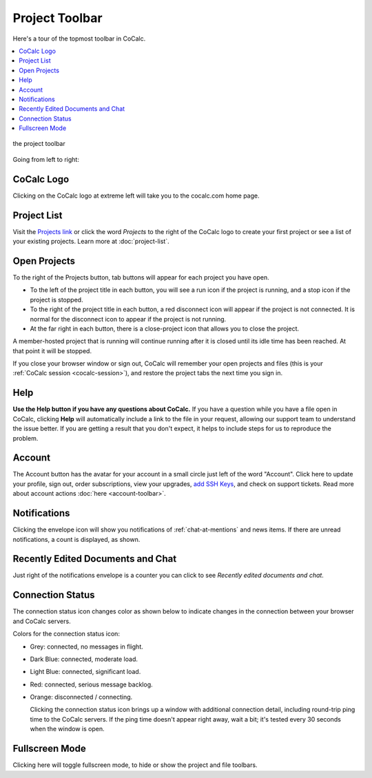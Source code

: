 .. index:: Project Toolbar
.. index:: Toolbars; project
.. _project-toolbar:

######################
Project Toolbar
######################

Here's a tour of the topmost toolbar in CoCalc.

.. contents::
   :local:
   :depth: 1

.. figure:: img/project-toolbar.png
    :width: 90% 
    :align: center
    :alt: the project toolbar

    the project toolbar

Going from left to right:

.. index:: Project Toolbar; projects button
.. index:: Project Toolbar; project list

***************
CoCalc Logo
***************

|cocalc-logo| Clicking on the CoCalc logo at extreme left will take you to the cocalc.com home page.

***************
Project List
***************

Visit the `Projects link <https://cocalc.com/projects>`_ or click the word `Projects` to the right of the CoCalc logo to create your first project or see a list of your existing projects. Learn more at :doc:`project-list`.

.. index:: Project Toolbar; open projects

****************
Open Projects
****************

To the right of the Projects button, tab buttons will appear for each project you have open.

.. image:: img/project-toolbar-projects.png
     :width: 90% 
     :alt: tabs for open projects occupy the middle of the project toolbar

* To the left of the project title in each button, you will see a run icon |run-icon| if the project is running, and a stop icon |stop-icon| if the project is stopped.
* To the right of the project title in each button, a red disconnect icon |disconnect-icon| will appear if the project is not connected. It is normal for the disconnect icon to appear if the project is not running.
* At the far right in each button, there is a close-project icon |remove-icon| that allows you to close the project.

A member-hosted project that is running will continue running after it is closed until its idle time has been reached. At that point it will be stopped.

If you close your browser window or sign out, CoCalc will remember your open projects and files (this is your :ref:`CoCalc session <cocalc-session>`), and restore the project tabs the next time you sign in.

.. index::
   Support; create support request
   seealso: Help; Support
.. _help-button:

*****
Help
*****

|medkit| **Use the Help button if you have any questions about CoCalc.** If you have a question while you have a file open in CoCalc, clicking **Help** will automatically include a link to the file in your request, allowing our support team to understand the issue better. If you are getting a result that you don't expect, it helps to include steps for us to reproduce the problem.

.. index:: Project Toolbar; account tab

********
Account
********

|avatar-sample| The Account button has the avatar for your account in a small circle just left of the word "Account". Click here to update your profile, sign out, order subscriptions, view your upgrades, `add SSH Keys <http://blog.sagemath.com/cocalc/2017/09/08/using-ssh-with-cocalc.html>`_, and check on support tickets. Read more about account actions :doc:`here <account-toolbar>`.

.. index:: Project Toolbar; notification (bell) icon

********************
Notifications
********************

|envelope-icon| Clicking the envelope icon will show you notifications of :ref:`chat-at-mentions` and news items. If there are unread notifications, a count is displayed, as shown.

***********************************
Recently Edited Documents and Chat
***********************************

|docs-counter| Just right of the notifications envelope is a counter you can click to see `Recently edited documents and chat`.

.. index:: Connection Status

.. _connection-status:

*********************
Connection Status
*********************

|wifi| The connection status icon changes color as shown below to indicate changes in the connection between your browser and CoCalc servers.

.. image:: img/getting-started/conn-stat.png
    :width: 35%
    :alt: See below for connection status icon color codes.

Colors for the connection status icon:

* Grey: connected, no messages in flight.

* Dark Blue: connected, moderate load.

* Light Blue: connected, significant load.

* Red: connected, serious message backlog.

* Orange: disconnected / connecting.


  Clicking the connection status icon brings up a window with additional connection detail, including round-trip ping time to the CoCalc servers. If the ping time doesn't appear right away, wait a bit; it's tested every 30 seconds when the window is open.

.. image:: img/getting-started/conn-ind.png
    :width: 70%
    :alt: Connection status pop-up showing ping time, hub server id, and message counts.

.. index:: Project Toolbar; fullscreen mode

*********************
Fullscreen Mode
*********************

|expand| Clicking here will toggle fullscreen mode, to hide or show the project and file toolbars.

.. |cocalc-logo| image:: img/icons/cocalc-logo.svg
    :width: 28px
    :alt: cocalc logo icon
.. |info-circle|
     image:: https://github.com/encharm/Font-Awesome-SVG-PNG/raw/master/black/png/128/info-circle.png
     :width: 28px
     :alt: info i-circle icon
.. |medkit|
     image:: https://github.com/encharm/Font-Awesome-SVG-PNG/raw/master/black/png/128/medkit.png
     :width: 28px
     :alt: help medkit icon
.. |bell|
     image:: https://github.com/encharm/Font-Awesome-SVG-PNG/raw/master/black/png/128/bell-o.png
     :width: 28px
     :alt: notifications bell icon
.. |wifi|
     image:: https://github.com/encharm/Font-Awesome-SVG-PNG/raw/master/black/png/128/wifi.png
     :width: 28px
     :alt: connection status wifi icon
.. |expand| image:: img/icons/expand.png
    :height: 28px
    :alt: expand fullscreen icon
.. |run-icon| image:: img/antd-icons/run-icon.png
    :height: 28px
    :alt: running project icon
.. |stop-icon| image:: img/antd-icons/stop-icon.png
    :height: 28px
    :alt: stopped project icon
.. |remove-icon| image:: img/antd-icons/remove-icon.png
    :height: 28px
    :alt: close project icon
.. |disconnect-icon| image:: img/antd-icons/disconnect-icon.png
    :height: 28px
    :alt: project disconnected icon
.. |avatar-sample| image:: img/antd-icons/avatar-sample.png
    :height: 28px
    :alt: sample avatar in a circle
.. |docs-counter| image:: img/icons/docs-counter.png
    :height: 28px
    :alt: counter for edited documents
.. |envelope-icon| image:: img/icons/envelope-icon.png
    :height: 28px
    :alt: a nearly square closed envelope

